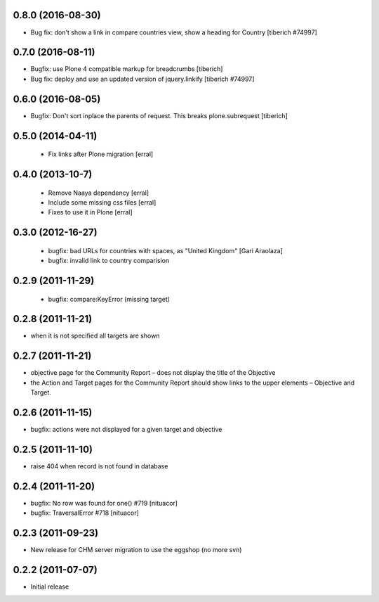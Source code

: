 0.8.0 (2016-08-30)
===================
* Bug fix: don't show a link in compare countries view, show a heading for Country
  [tiberich #74997]

0.7.0 (2016-08-11)
===================
* Bugfix: use Plone 4 compatible markup for breadcrumbs
  [tiberich]
* Bug fix: deploy and use an updated version of jquery.linkify
  [tiberich #74997]

0.6.0 (2016-08-05)
===================
* Bugfix: Don't sort inplace the parents of request. This breaks plone.subrequest
  [tiberich]

0.5.0 (2014-04-11)
===================
 * Fix links after Plone migration [erral]

0.4.0 (2013-10-7)
==================
 * Remove Naaya dependency [erral]
 * Include some missing css files [erral]
 * Fixes to use it in Plone [erral]

0.3.0 (2012-16-27)
==================
 * bugfix: bad URLs for countries with spaces, as "United Kingdom" [Gari Araolaza]
 * bugfix: invalid link to country comparision

0.2.9 (2011-11-29)
==================
 * bugfix: compare:KeyError (missing target)

0.2.8 (2011-11-21)
==================
* when it is not specified all targets are shown

0.2.7 (2011-11-21)
==================
* objective page for the Community Report – does not display the title of the Objective
* the Action and Target pages for the Community Report should show links to the upper elements – Objective and Target.

0.2.6 (2011-11-15)
==================
* bugfix: actions were not displayed for a given target and objective

0.2.5 (2011-11-10)
==================
* raise 404 when record is not found in database

0.2.4 (2011-11-20)
==================
* bugfix: No row was found for one() #719 [nituacor]
* bugfix: TraversalError #718 [nituacor]

0.2.3 (2011-09-23)
==================
* New release for CHM server migration to use the eggshop (no more svn)

0.2.2 (2011-07-07)
==================
* Initial release
